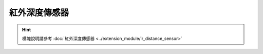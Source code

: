 ===================
紅外深度傳感器
===================

.. function:: ir_distance_sensor_ctrl.enable_measure(port_id)

    :描述: 開啟紅外深度傳感器測距功能

    :param int port_id: 紅外深度傳感器模塊編號，範圍為[1:4]

    :return: 無

    :示例: ``ir_distance_sensor_ctrl.enable_measure(1)``

    :示例說明: 開啟 1 號紅外深度傳感器測距功能

.. function:: ir_distance_sensor_ctrl.disable_measure(port_id)

    :描述: 關閉紅外深度傳感器測距功能

    :param int port_id: 紅外深度傳感器模塊編號，範圍為[1:4]

    :return: 無

    :示例: ``ir_distance_sensor_ctrl.disable_measure(1)``

    :示例說明: 關閉 1 號紅外深度傳感器測距功能

.. function:: ir_distance_sensor_ctrl.get_distance_info(port_id)

    :描述: 獲取紅外深度傳感器測距信息

    :param int port_id: 紅外深度傳感器模塊編號，範圍為[1:4]

    :return: 紅外深度傳感器前方障礙物的距離，精確度為 1 cm
    :rtype: uint16

    :示例: ``ir_distance_sensor_ctrl.get_distance_info(1)``

    :示例說明: 獲取 1 號紅外深度傳感器測距信息

.. function:: def ir_distance_[port_id]_[compare_type]_[dist]_event(msg):

    :描述: 當檢測到紅外深度傳感器模塊前方障礙物距離滿足條件時，運行函數內程序

    :param int port_id: 紅外深度傳感器模塊編號，範圍為[1:4]
    :param compare_type: 比較類型，可以為 eq, ge, gt, le, lt, 分別表示等於，大於等於，大於，小於等於，小於
    :param dist: 用於比較的距離，精確度為 1 cm，範圍為 5~500 cm，誤差率為 5%

    :return: 無

    :示例:
.. code-block:: python
    :linenos:

    #當檢測到 1 號紅外深度傳感器前方障礙物距離小於 10 cm 時，運行函數內程序

    def ir_distance_1_lt_10_event(msg):
        pass

.. function:: ir_distance_sensor_ctrl.cond_wait('ir_distance_[port_id]_[compare_type]_[dist]')

    :描述: 等待紅外深度傳感器模塊前方障礙物距離滿足條件時，執行下一條指令

    :param 'ir_distance_[port_id]_[compare_type]_[dist]': 用於距離比較的字符串，含模塊編號，比較類型和距離
    :param int port_id: 紅外深度傳感器模塊編號，範圍為[1:4]
    :param compare_type: 比較類型，可以為 eq, ge, gt, le, lt, 分別表示等於，大於等於，大於，小於等於，小於
    :param dist: 用於比較的距離，精確度為 1 cm，範圍為 5~500 cm，誤差率為 5%

    :return: 無

    :示例: ``ir_distance_sensor_ctrl.cond_wait('ir_distance_1_gt_50')``

    :示例說明: 等待 1 號紅外深度傳感器模塊前方障礙物距離大於 50 cm 時，執行下一條指令

.. function:: ir_distance_sensor_ctrl.check_condition('ir_distance_[port_id]_[compare_type]_[dist]')

    :描述: 判斷紅外深度傳感器模塊前方障礙物距離是否滿足條件

    :param 'ir_distance_[port_id]_[compare_type]_[dist]': 用於距離比較的字符串，含模塊編號，比較類型和距離
    :param int port_id: 紅外深度傳感器模塊編號，範圍為[1:4]
    :param compare_type: 比較類型，可以為 eq, ge, gt, le, lt, 分別表示等於，大於等於，大於，小於等於，小於
    :param dist: 用於比較的距離，精確度為 1 cm，範圍為 5~500 cm，誤差率為 5%

    :return: 是否滿足條件，滿足條件時返回真，否則返回假。
    :rtype: bool

    :示例:
.. code-block:: python
    :linenos:

    #當檢測到 1 號紅外深度傳感器前方障礙物距離小於 10 cm 時，運行函數內程序

    if ir_distance_sensor_ctrl.check_condition('ir_distance_1_gt_50'):
        pass

.. hint:: 模塊說明請參考 :doc:`紅外深度傳感器 <../extension_module/ir_distance_sensor>`